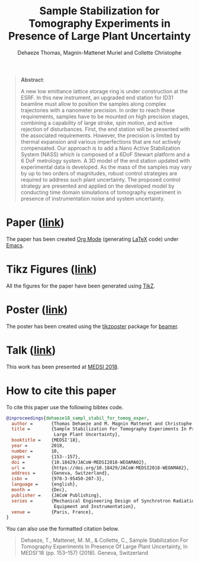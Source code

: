 #+TITLE: Sample Stabilization for Tomography Experiments in Presence of Large Plant Uncertainty
:DRAWER:
#+SUBTITLE: Dehaeze Thomas, Magnin-Mattenet Muriel and Collette Christophe

#+HTML_LINK_HOME: ../index.html
#+HTML_LINK_UP: ../index.html

#+OPTIONS: toc:nil
#+OPTIONS: html-postamble:nil

#+HTML_HEAD: <link rel="stylesheet" type="text/css" href="css/htmlize.css"/>
#+HTML_HEAD: <link rel="stylesheet" type="text/css" href="css/readtheorg.css"/>
#+HTML_HEAD: <script src="js/jquery.min.js"></script>
#+HTML_HEAD: <script src="js/bootstrap.min.js"></script>
#+HTML_HEAD: <script src="js/jquery.stickytableheaders.min.js"></script>
#+HTML_HEAD: <script src="js/readtheorg.js"></script>
:END:

#+begin_quote
  *Abstract*:

  A new low emittance lattice storage ring is under construction at the ESRF.
  In this new instrument, an upgraded end station for ID31 beamline must allow to position the samples along complex trajectories with a nanometer precision.
  In order to reach these requirements, samples have to be mounted on high precision stages, combining a capability of large stroke, spin motion, and active rejection of disturbances.
  First, the end station will be presented with the associated requirements. However, the precision is limited by thermal expansion and various imperfections that are not actively compensated.
  Our approach is to add a Nano Active Stabilization System (NASS) which is composed of a 6DoF Stewart platform and a 6 DoF metrology system.
  A 3D model of the end station updated with experimental data is developed.
  As the mass of the samples may vary by up to two orders of magnitudes, robust control strategies are required to address such plant uncertainty.
  The proposed control strategy are presented and applied on the developed model by conducting time domain simulations of tomography experiment in presence of instrumentation noise and system uncertainty.
#+end_quote

* Paper ([[file:paper/paper.pdf][link]])
:PROPERTIES:
:UNNUMBERED: t
:END:
The paper has been created [[https://orgmode.org/][Org Mode]] (generating [[https://www.latex-project.org/][LaTeX]] code) under [[https://www.gnu.org/software/emacs/][Emacs]].

* Tikz Figures ([[file:tikz/index.org][link]])
:PROPERTIES:
:UNNUMBERED: t
:END:
All the figures for the paper have been generated using [[https://sourceforge.net/projects/pgf/][TikZ]].

* Poster ([[file:poster/poster.pdf][link]])
:PROPERTIES:
:UNNUMBERED: t
:END:
The poster has been created using the [[https://www.ctan.org/pkg/tikzposter][tikzposter]] package for [[https://sourceforge.net/projects/latex-beamer/][beamer]].

* Talk ([[file:talk/talk.pdf][link]])
:PROPERTIES:
:UNNUMBERED: t
:END:
This work has been presented at [[https://indico.cern.ch/event/680538/][MEDSI 2018]].

* How to cite this paper
:PROPERTIES:
:UNNUMBERED: t
:END:
To cite this paper use the following bibtex code.
#+begin_src bibtex
  @inproceedings{dehaeze18_sampl_stabil_for_tomog_exper,
    author =       {Thomas Dehaeze and M. Magnin Mattenet and Christophe Collette},
    title =        {Sample Stabilization For Tomography Experiments In Presence Of
                    Large Plant Uncertainty},
    booktitle =    {MEDSI'18},
    year =         2018,
    number =       10,
    pages =        {153--157},
    doi =          {10.18429/JACoW-MEDSI2018-WEOAMA02},
    url =          {https://doi.org/10.18429/JACoW-MEDSI2018-WEOAMA02},
    address =      {Geneva, Switzerland},
    isbn =         {978-3-95450-207-3},
    language =     {english},
    month =        {Dec},
    publisher =    {JACoW Publishing},
    series =       {Mechanical Engineering Design of Synchrotron Radiation
                    Equipment and Instrumentation},
    venue =        {Paris, France},
  }
#+end_src

You can also use the formatted citation below.
#+begin_quote
  Dehaeze, T., Mattenet, M. M., & Collette, C., Sample Stabilization For Tomography Experiments In Presence Of Large Plant Uncertainty, In MEDSI'18 (pp. 153–157) (2018). Geneva, Switzerland
#+end_quote
